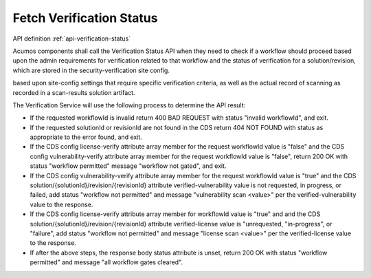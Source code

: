 .. ===============LICENSE_START=======================================================
.. Acumos CC-BY-4.0
.. ===================================================================================
.. Copyright (C) 2017-2018 AT&T Intellectual Property & Tech Mahindra. All rights reserved.
.. ===================================================================================
.. This Acumos documentation file is distributed by AT&T and Tech Mahindra
.. under the Creative Commons Attribution 4.0 International License (the "License");
.. you may not use this file except in compliance with the License.
.. You may obtain a copy of the License at
..
.. http://creativecommons.org/licenses/by/4.0
..
.. This file is distributed on an "AS IS" BASIS,
.. WITHOUT WARRANTIES OR CONDITIONS OF ANY KIND, either express or implied.
.. See the License for the specific language governing permissions and
.. limitations under the License.
.. ===============LICENSE_END=========================================================

=========================
Fetch Verification Status
=========================

API definition :ref:`api-verification-status`

Acumos components shall call the Verification Status API when they need to check
if a workflow should proceed based upon the admin requirements for verification
related to that workflow and the status of verification for a solution/revision, which are stored in the security-verification site config.


based upon site-config settings that require specific
verification criteria, as well as the actual record of scanning as recorded in a
scan-results solution artifact.

The Verification Service will use the following process to determine the API
result:

* If the requested workflowId is invalid return 400 BAD REQUEST with status
  "invalid workflowId", and exit.
* If the requested solutionId or revisionId are not found in the CDS return
  404 NOT FOUND with status as appropriate to the error found, and exit.
* If the CDS config license-verify attribute array member for the request
  workflowId value is "false" and the CDS config vulnerability-verify attribute
  array member for the request workflowId value is "false", return 200 OK with
  status "workflow permitted" message "workflow not gated", and exit.
* If the CDS config vulnerability-verify attribute array member for the request
  workflowId value is "true" and the CDS
  solution/{solutionId}/revision/{revisionId} attribute verified-vulnerability
  value is not requested, in progress, or failed, add status
  "workflow not permitted" and message "vulnerability scan <value>" per the
  verified-vulnerability value to the response.
* If the CDS config license-verify attribute array member for workflowId
  value is "true" and  and the CDS
  solution/{solutionId}/revision/{revisionId} attribute verified-license
  value is "unrequested, "in-progress", or "failure", add status
  "workflow not permitted" and message "license scan <value>" per the
  verified-license value to the response.
* If after the above steps, the response body status attribute is unset, return
  200 OK with status "workflow permitted" and message
  "all workflow gates cleared".
